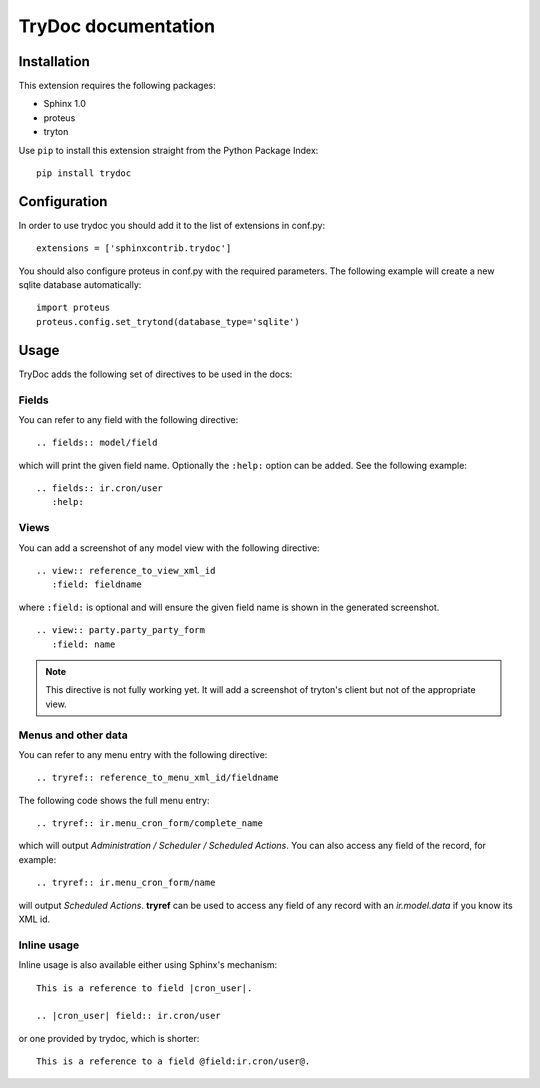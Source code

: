 .. TryDoc Test documentation master file, created by
   sphinx-quickstart on Sun Nov 13 11:04:16 2011.
   You can adapt this file completely to your liking, but it should at least
   contain the root `toctree` directive.

TryDoc documentation
====================

Installation
------------

This extension requires the following packages:

- Sphinx 1.0 
- proteus
- tryton

Use ``pip`` to install this extension straight from the Python Package Index::

   pip install trydoc

Configuration
-------------

In order to use trydoc you should add it to the list of extensions in conf.py::

   extensions = ['sphinxcontrib.trydoc']

You should also configure proteus in conf.py with the required parameters. The 
following example will create a new sqlite database automatically::

   import proteus
   proteus.config.set_trytond(database_type='sqlite')

Usage
-----

TryDoc adds the following set of directives to be used in the docs:

Fields
~~~~~~

You can refer to any field with the following directive:

::

   .. fields:: model/field

which will print the given field name. Optionally the ``:help:`` option can be 
added. See the following example:

::

   .. fields:: ir.cron/user
      :help:

Views
~~~~~

You can add a screenshot of any model view with the following directive:

::

   .. view:: reference_to_view_xml_id
      :field: fieldname

where ``:field:`` is optional and will ensure the given field name is shown in 
the generated screenshot.

::

   .. view:: party.party_party_form
      :field: name

.. Note:: This directive is not fully working yet. It will add a screenshot of
   tryton's client but not of the appropriate view.

Menus and other data
~~~~~~~~~~~~~~~~~~~~

You can refer to any menu entry with the following directive:

::

   .. tryref:: reference_to_menu_xml_id/fieldname

The following code shows the full menu entry:

::

   .. tryref:: ir.menu_cron_form/complete_name
     
which will output *Administration / Scheduler / Scheduled Actions*. 
You can also access any field of the record, for example:

::

   .. tryref:: ir.menu_cron_form/name

will output *Scheduled Actions*. **tryref** can be used to access any field of 
any record with an *ir.model.data* if you know its XML id.


Inline usage
~~~~~~~~~~~~

Inline usage is also available either using Sphinx's mechanism:

::

   This is a reference to field |cron_user|.

   .. |cron_user| field:: ir.cron/user

or one provided by trydoc, which is shorter:

::

   This is a reference to a field @field:ir.cron/user@.

